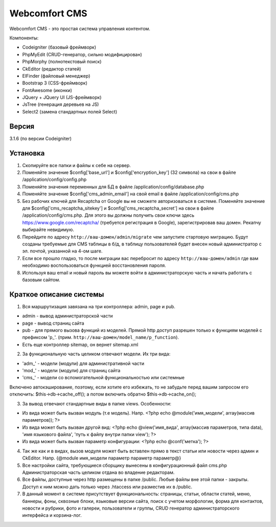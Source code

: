 ##############
Webcomfort CMS
##############

Webcomfort CMS - это простая система управления контентом.

Компоненты:

- Codeigniter (базовый фреймворк)
- PhpMyEdit (CRUD-генератор, сильно модифицирован)
- PhpMorphy (полнотекстовый поиск)
- CkEditor (редактор статей)
- ElFinder (файловый менеджер)
- Bootstrap 3 (CSS-фреймворк)
- FontAwesome (иконки)
- JQuery + JQuery UI (JS-фреймворк)
- JsTree (генерация деревьев на JS)
- Select2 (замена стандартных полей Select)


******
Версия
******

3.1.6 (по версии Codeigniter)

*********
Установка
*********

1. Скопируйте все папки и файлы к себе на сервер.
2. Поменяйте значение $config['base_url'] и $config['encryption_key'] (32 символа) на свои в файле
   /application/config/config.php
3. Поменяйте значения переменных для БД в файле /application/config/database.php
4. Поменяйте значение $config['cms_admin_email'] на свой email в файле /application/config/cms.php
5. Без рабочих ключей для Recaptcha от Google вы не сможете авторизоваться в системе.
   Поменяйте значение для  $config['cms_recaptcha_sitekey'] и $config['cms_recaptcha_secret']
   на свои в файле /application/config/cms.php. Для этого вы должны получить свои ключи здесь
   https://www.google.com/recaptcha/ (требуется регистрация в Google), зарегистрировав ваш домен.
   Рекапчу выбирайте невидимую.
6. Перейдите по адресу ``http://ваш-домен/admin/migrate`` чем запустите стартовую миграцию.
   Будут созданы требуемые для CMS таблицы в б/д, в таблицу пользователей будет внесен новый администратор
   с эл. почтой, указанной на 4-ом шаге.
7. Если все прошло гладко, то после миграции вас перебросит по адресу ``http://ваш-домен/admin``
   где вам необходимо воспользоваться функцией восстановления пароля.
8. Используя ваш email и новый пароль вы можете войти в администраторскую часть
   и начать работать с базовым сайтом.

************************
Краткое описание системы
************************

1. Вся маршрутизация завязана на три контроллера: admin, page и pub.

- admin - вывод администраторской части
- page - вывод страниц сайта
- pub - для прямого вызова функций из моделей. Прямой http доступ разрешен только к функциям моделей с префиксом 'p\_'. (прим. ``http://ваш-домен/model_name/p_function``).
- Есть еще контроллер sitemap, он вернет sitemap.xml
2. За функциональную часть целиком отвечают модели. Их три вида:

- 'adm\_' - модели (модули) для административной части
- 'mod\_' - модели (модули) для страниц сайта
- 'cms\_' - модели со вспомогательной функциональностью или системные
   
Включено автокэширование, поэтому, если хотите его избежать, то не забудьте перед вашим запросом его отключить: $this->db->cache_off(); а потом включить обратно $this->db->cache_on();

3. За вывод отвечают стандартные виды в папке views. Особенности:

- Из вида может быть вызван модуль (т.е модель). Напр. <?php echo @module('имя_модели', array(массив параметров)); ?>
- Из вида может быть вызван другой вид: <?php echo @view('имя_вида', array(массив параметров, типа data), 'имя языкового файла', 'путь к файлу внутри папки view'); ?>
- Из вида может быть вызван параметр конфигурации: <?php echo @conf('метка'); ?>
4. Так же как и в видах, вызов модуля может быть вставлен прямо в текст статьи или новости через админ и CkEditor.
   Напр. {\@module имя_модели параметр параметр параметр\@}
5. Все настройки сайта, требующиеся сборщику вынесены в конфигурационный файл cms.php
   Администраторская часть целиком отдана во владение редакторам.
6. Все файлы, доступные через http размещены в папке /public. Любые файлы вне этой папки - закрыты.
   Доступ к ним можно дать только через .htaccess или разместив их в /public.
7. В данный момент в системе присутствует функциональность: страницы, статьи, области статей, меню, баннеры, фоны, сквозные блоки,
   языковые версии сайта, поиск с учетом морфологии, форма для контактов, новости и рубрики, фото и
   галереи, пользователи и группы, CRUD генератор администраторского интерфейса и корзина-лог.
